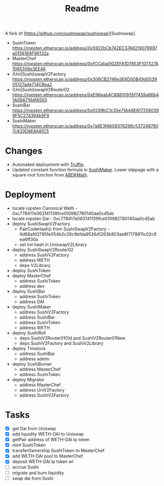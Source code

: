 #+TITLE: Readme

A fork of [https://github.com/sushiswap/sushiswap][Sushiswap].

  - SushiToken https://ropsten.etherscan.io/address/0x5922bCb742EC37A9219079997a0156184F96132a
  - MasterChef https://ropsten.etherscan.io/address/0xfCCafad102EFA1D7853F107327A1085306e3EE46
  - (Uni|Sushi)swapV2Factory https://ropsten.etherscan.io/address/0x306CB2746e3E6D00B49d053905127ade714CBea2
  - (Uni|Sushi)swapV2Router02 https://ropsten.etherscan.io/address/0xE96eabAC88810935f7459a66b41A09A719dfA593
  - SushiBar https://ropsten.etherscan.io/address/0x0299bC1c35e71AA8E8172590399F5C274394b5F9
  - SushiMaker https://ropsten.etherscan.io/address/0x7a9E3f4609376298c5372487807c833D8E8A81C5

* Changes
 - Automated deployment with [[https://www.trufflesuite.com/truffle][Truffle]].
 - Updated constant function formula in [[./contracts/SushiMaker.sol][SushiMaker]]. Lower slippage with a square root function from [[https://github.com/abdk-consulting/abdk-libraries-solidity/blob/master/ABDKMath64x64.sol#L355][ABDKMath]].
#+html: <p align="center"><img src="https://latex.codecogs.com/gif.latex?\inline&space;\sqrt{x*y}=k" title="\sqrt{x*y}=k" /></p>
* Deployment
 - locate ropsten Canonical Weth - 0xc778417e063141139fce010982780140aa0cd5ab
 - locate ropsten Dai - 0xc778417e063141139fce010982780140aa0cd5ab
 - deploy SushiSwapV2Factory
   - PairCodeHash() from SushiSwapV2Factory - 9d68afd3795fe054b2c26c9bfda9526d1263b803ae8f7179911c02c9ea6ff30a
   - set init hash in UniswapV2Library
 - deploy SushiSwapV2Router02
   - address SushiV2Factory
   - address WETH
   - deps V2Library
 - deploy SushiToken
 - deploy MasterChef
   - address SushiToken
   - address dev
 - deploy SushiBar
   - address SushiToken
   - address DAI
 - deploy SushiMaker
   - address SushiV2Factory
   - address SushiBar
   - address SushiToken
   - address WETH
 - deploy SushiRoll
   - deps SushiV2Router01Old and SushiV2Router01New
   - deps SushiV2Factory  and SushiV2Library
 - deploy Timelock
   - address SushiBar
   - address admin
 - deploy SushiBurner
   - address MasterChef
   - address SushiToken
 - deploy Migrator
   - address MasterChef
   - address UniV2Factory
   - address SushiV2Factory

* Tasks
 - [X] get Dai from Uniswap
 - [X] add liquidity WETH-DAI to Uniswap
 - [X] getPair address of WETH-DAI lp token
 - [X] mint SushiToken
 - [X] transferOwnership SushiToken to MasterChef
 - [X] add WETH-DAI pool to MasterChef
 - [X] deposit WETH-DAI lp token wl
 - [ ] accrue Sushi
 - [ ] migrate and burn liquidity
 - [ ] swap dai from Sushi
